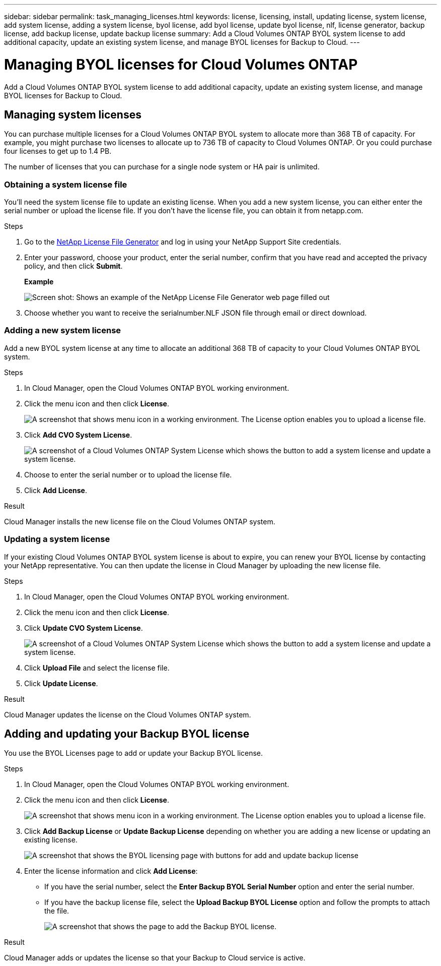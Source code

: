 ---
sidebar: sidebar
permalink: task_managing_licenses.html
keywords: license, licensing, install, updating license, system license, add system license, adding a system license, byol license, add byol license, update byol license, nlf, license generator, backup license, add backup license, update backup license
summary: Add a Cloud Volumes ONTAP BYOL system license to add additional capacity, update an existing system license, and manage BYOL licenses for Backup to Cloud.
---

= Managing BYOL licenses for Cloud Volumes ONTAP
:hardbreaks:
:nofooter:
:icons: font
:linkattrs:
:imagesdir: ./media/

[.lead]
Add a Cloud Volumes ONTAP BYOL system license to add additional capacity, update an existing system license, and manage BYOL licenses for Backup to Cloud.

== Managing system licenses

You can purchase multiple licenses for a Cloud Volumes ONTAP BYOL system to allocate more than 368 TB of capacity. For example, you might purchase two licenses to allocate up to 736 TB of capacity to Cloud Volumes ONTAP. Or you could purchase four licenses to get up to 1.4 PB.

The number of licenses that you can purchase for a single node system or HA pair is unlimited.

=== Obtaining a system license file

You'll need the system license file to update an existing license. When you add a new system license, you can either enter the serial number or upload the license file. If you don't have the license file, you can obtain it from netapp.com.

.Steps

. Go to the https://register.netapp.com/register/getlicensefile[NetApp License File Generator^] and log in using your NetApp Support Site credentials.

. Enter your password, choose your product, enter the serial number, confirm that you have read and accepted the privacy policy, and then click *Submit*.
+
*Example*
+
image:screenshot_license_generator.gif[Screen shot: Shows an example of the NetApp License File Generator web page filled out, including a password, a product (NetApp Cloud Volumes ONTAP BYOL for AWS), and a product serial number.]

. Choose whether you want to receive the serialnumber.NLF JSON file through email or direct download.

=== Adding a new system license

Add a new BYOL system license at any time to allocate an additional 368 TB of capacity to your Cloud Volumes ONTAP BYOL system.

.Steps

. In Cloud Manager, open the Cloud Volumes ONTAP BYOL working environment.

. Click the menu icon and then click *License*.
+
image:screenshot_menu_license.gif[A screenshot that shows menu icon in a working environment. The License option enables you to upload a license file.]

. Click *Add CVO System License*.
+
image:screenshot_system_license.gif[A screenshot of a Cloud Volumes ONTAP System License which shows the button to add a system license and update a system license.]

. Choose to enter the serial number or to upload the license file.

. Click *Add License*.

.Result

Cloud Manager installs the new license file on the Cloud Volumes ONTAP system.

=== Updating a system license

If your existing Cloud Volumes ONTAP BYOL system license is about to expire, you can renew your BYOL license by contacting your NetApp representative. You can then update the license in Cloud Manager by uploading the new license file.

.Steps

. In Cloud Manager, open the Cloud Volumes ONTAP BYOL working environment.

. Click the menu icon and then click *License*.

. Click *Update CVO System License*.
+
image:screenshot_system_license.gif[A screenshot of a Cloud Volumes ONTAP System License which shows the button to add a system license and update a system license.]

. Click *Upload File* and select the license file.

. Click *Update License*.

.Result

Cloud Manager updates the license on the Cloud Volumes ONTAP system.

== Adding and updating your Backup BYOL license

You use the BYOL Licenses page to add or update your Backup BYOL license.

.Steps

. In Cloud Manager, open the Cloud Volumes ONTAP BYOL working environment.

. Click the menu icon and then click *License*.
+
image:screenshot_menu_license.gif[A screenshot that shows menu icon in a working environment. The License option enables you to upload a license file.]

. Click *Add Backup License* or *Update Backup License* depending on whether you are adding a new license or updating an existing license.
+
image:screenshot_backup_byol_license.png[A screenshot that shows the BYOL licensing page with buttons for add and update backup license]

. Enter the license information and click *Add License*:
+
* If you have the serial number, select the *Enter Backup BYOL Serial Number* option and enter the serial number.
* If you have the backup license file, select the *Upload Backup BYOL License* option and follow the prompts to attach the file.
+
image:screenshot_backup_byol_license_add.png[A screenshot that shows the page to add the Backup BYOL license.]

.Result

Cloud Manager adds or updates the license so that your Backup to Cloud service is active.
